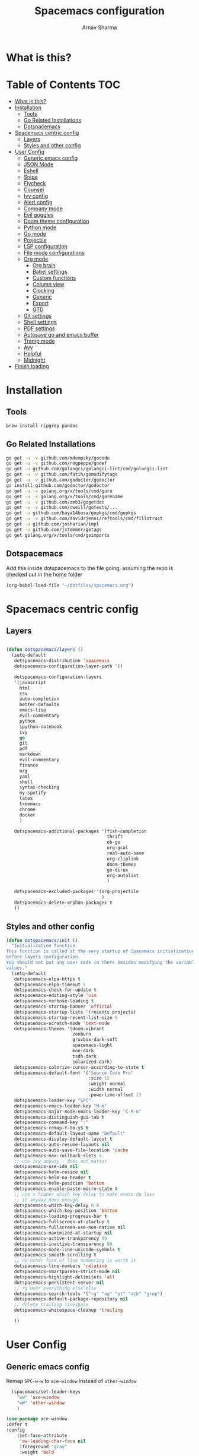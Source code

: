 #+TITLE: Spacemacs configuration
#+AUTHOR: Arnav Sharma
#+BABEL: :cache yes
#+PROPERTY: header-args :tangle yes
#+OPTIONS: toc:2
* What is this?
# This is my spacemacs literate config. It is highly individualized. The file is tangled into =.spacemacs= at runtime using =org-babel-load-file=.
* Table of Contents                                                     :TOC:
- [[#what-is-this][What is this?]]
- [[#installation][Installation]]
  - [[#tools][Tools]]
  - [[#go-related-installations][Go Related Installations]]
  - [[#dotspacemacs][Dotspacemacs]]
- [[#spacemacs-centric-config][Spacemacs centric config]]
  - [[#layers][Layers]]
  - [[#styles-and-other-config][Styles and other config]]
- [[#user-config][User Config]]
  - [[#generic-emacs-config][Generic emacs config]]
  - [[#json-mode][JSON Mode]]
  - [[#eshell][Eshell]]
  - [[#snipe][Snipe]]
  - [[#flycheck][Flycheck]]
  - [[#counsel][Counsel]]
  - [[#ivy-config][Ivy config]]
  - [[#alert-config][Alert config]]
  - [[#company-mode][Company mode]]
  - [[#evil-goggles][Evil goggles]]
  - [[#doom-theme-configuration][Doom theme configuration]]
  - [[#python-mode][Python mode]]
  - [[#go-mode][Go mode]]
  - [[#projectile][Projectile]]
  - [[#lsp-configuration][LSP configuration]]
  - [[#file-mode-configurations][File mode configurations]]
  - [[#org-mode][Org mode]]
    - [[#org-brain][Org brain]]
    - [[#babel-settings][Babel settings]]
    - [[#custom-functions][Custom functions]]
    - [[#column-view][Column view]]
    - [[#clocking][Clocking]]
    - [[#generic][Generic]]
    - [[#export][Export]]
    - [[#gtd][GTD]]
  - [[#git-settings][Git settings]]
  - [[#shell-settings][Shell settings]]
  - [[#pdf-settings][PDF settings]]
  - [[#autosave-go-and-emacs-buffer][Autosave go and emacs buffer]]
  - [[#tramp-mode][Tramp mode]]
  - [[#avy][Avy]]
  - [[#helpful][Helpful]]
  - [[#midnight][Midnight]]
- [[#finish-loading][Finish loading]]

* Installation
** Tools
#+BEGIN_SRC sh :tangle no
  brew install ripgrep pandoc
#+END_SRC
** Go Related Installations
#+BEGIN_SRC sh :tangle no
  go get -u -v github.com/mdempsky/gocode
  go get -u -v github.com/rogpeppe/godef
  go get -u github.com/golangci/golangci-lint/cmd/golangci-lint
  go get -u -v github.com/fatih/gomodifytags
  go get -u -v github.com/godoctor/godoctor
  go install github.com/godoctor/godoctor
  go get -u -v golang.org/x/tools/cmd/guru
  go get -u -v golang.org/x/tools/cmd/gorename
  go get -u -v github.com/zmb3/gogetdoc
  go get -u -v github.com/cweill/gotests/...
  go get -u github.com/haya14busa/gopkgs/cmd/gopkgs
  go get -u -v github.com/davidrjenni/reftools/cmd/fillstruct
  go get -u github.com/josharian/impl
  go get -u github.com/jstemmer/gotags
  go get golang.org/x/tools/cmd/goimports
#+END_SRC
** Dotspacemacs
Add this inside dotspacemacs to the file going, assuming the repo is checked out in the home folder
#+BEGIN_SRC emacs-lisp :tangle no
   (org-babel-load-file "~/dotfiles/spacemacs.org")
#+END_SRC
* Spacemacs centric config
** Layers
#+BEGIN_SRC emacs-lisp :tangle no

  (defun dotspacemacs/layers ()
    (setq-default
     dotspacemacs-distribution 'spacemacs
     dotspacemacs-configuration-layer-path '()

     dotspacemacs-configuration-layers
     '(javascript
       html
       csv
       auto-completion
       better-defaults
       emacs-lisp
       evil-commentary
       python
       ipython-notebook
       ivy
       go
       git
       pdf
       markdown
       evil-commentary
       finance
       org
       yaml
       shell
       syntax-checking
       my-spotify
       latex
       treemacs
       chrome
       docker
       )

     dotspacemacs-additional-packages '(fish-completion
                                        thrift
                                        ob-go
                                        org-gcal
                                        real-auto-save
                                        org-cliplink
                                        doom-themes
                                        go-direx
                                        org-autolist
                                        )

     dotspacemacs-excluded-packages '(org-projectile
                                      )
     dotspacemacs-delete-orphan-packages t
     ))
#+END_SRC

#+RESULTS:
: dotspacemacs/layers

** Styles and other config
#+BEGIN_SRC emacs-lisp :tangle no
  (defun dotspacemacs/init ()
    "Initialization function.
  This function is called at the very startup of Spacemacs initialization
  before layers configuration.
  You should not put any user code in there besides modifying the variable
  values."
    (setq-default
     dotspacemacs-elpa-https t
     dotspacemacs-elpa-timeout 5
     dotspacemacs-check-for-update t
     dotspacemacs-editing-style 'vim
     dotspacemacs-verbose-loading t
     dotspacemacs-startup-banner 'official
     dotspacemacs-startup-lists '(recents projects)
     dotspacemacs-startup-recent-list-size 5
     dotspacemacs-scratch-mode 'text-mode
     dotspacemacs-themes '(doom-vibrant
                           zenburn
                           gruvbox-dark-soft
                           spacemacs-light
                           moe-dark
                           tsdh-dark
                           solarized-dark)
     dotspacemacs-colorize-cursor-according-to-state t
     dotspacemacs-default-font '("Source Code Pro"
                                 :size 12
                                 :weight normal
                                 :width normal
                                 :powerline-offset 2)
     dotspacemacs-leader-key "SPC"
     dotspacemacs-emacs-leader-key "M-m"
     dotspacemacs-major-mode-emacs-leader-key "C-M-m"
     dotspacemacs-distinguish-gui-tab t
     dotspacemacs-command-key ":"
     dotspacemacs-remap-Y-to-y$ t
     dotspacemacs-default-layout-name "Default"
     dotspacemacs-display-default-layout t
     dotspacemacs-auto-resume-layouts nil
     dotspacemacs-auto-save-file-location 'cache
     dotspacemacs-max-rollback-slots 5
     ;; use ivy anyway - does not matter
     dotspacemacs-use-ido nil
     dotspacemacs-helm-resize nil
     dotspacemacs-helm-no-header t
     dotspacemacs-helm-position 'bottom
     dotspacemacs-enable-paste-micro-state t
     ;; use a higher which key delay to make emacs do less
     ;; it anyway does enough
     dotspacemacs-which-key-delay 0.6
     dotspacemacs-which-key-position 'bottom
     dotspacemacs-loading-progress-bar t
     dotspacemacs-fullscreen-at-startup t
     dotspacemacs-fullscreen-use-non-native nil
     dotspacemacs-maximized-at-startup nil
     dotspacemacs-active-transparency 90
     dotspacemacs-inactive-transparency 90
     dotspacemacs-mode-line-unicode-symbols t
     dotspacemacs-smooth-scrolling t
     ;; no other form of line numbering is worth it
     dotspacemacs-line-numbers 'relative
     dotspacemacs-smartparens-strict-mode nil
     dotspacemacs-highlight-delimiters 'all
     dotspacemacs-persistent-server nil
     ;; rg over everything else else
     dotspacemacs-search-tools '("rg" "ag" "pt" "ack" "grep")
     dotspacemacs-default-package-repository nil
     ;; delete trailing linespace
     dotspacemacs-whitespace-cleanup 'trailing

     ))
#+END_SRC
* User Config
** Generic emacs config

Remap ~SPC-w-w~ to ~ace-window~ instead of ~other-window~
#+BEGIN_SRC emacs-lisp
    (spacemacs/set-leader-keys
      "ww" 'ace-window
      "wW" 'other-window
      )

  (use-package ace-window
  :defer t
  :config
      (set-face-attribute
       'aw-leading-char-face nil
       :foreground "gray"
       :weight 'bold
       :height 2.0)
      (set-face-attribute
       'aw-mode-line-face nil
      :inherit 'mode-line-buffer-id
       :foreground "lawn green"))
#+END_SRC

#+RESULTS:

Aggressive indent
#+BEGIN_SRC emacs-lisp
  (use-package aggressive-indent
    :defer t
    :config
    (setq-default aggressive-indent-comments-too t)
    (add-hook 'go-mode-hook #'aggressive-indent-mode)
    (add-hook 'emacs-lisp-mode-hook #'aggressive-indent-mode)
    (add-hook 'lisp-mode-hook #'aggressive-indent-mode)
    )
#+END_SRC


TLDR for documentation
#+BEGIN_SRC emacs-lisp
(use-package tldr
:defer t)
#+END_SRC

Set pandoc path
#+BEGIN_SRC emacs-lisp
(setq markdown-command "/usr/local/bin/pandoc")
#+END_SRC

#+RESULTS:
: /usr/local/bin/pandoc

Dired Hydra taken from ([[https://github.com/abo-abo/hydra/wiki/Dired][source]])
#+BEGIN_SRC emacs-lisp
  (defhydra hydra-dired (:hint nil :color pink)
    "
  _+_ mkdir          _v_iew           _m_ark             _(_ details        _i_nsert-subdir    wdired
  _C_opy             _O_ view other   _U_nmark all       _)_ omit-mode      _$_ hide-subdir    C-x C-q : edit
  _D_elete           _o_pen other     _u_nmark           _l_ redisplay      _w_ kill-subdir    C-c C-c : commit
  _R_ename           _M_ chmod        _t_oggle           _g_ revert buf     _e_ ediff          C-c ESC : abort
  _Y_ rel symlink    _G_ chgrp        _E_xtension mark   _s_ort             _=_ pdiff
  _S_ymlink          _h_ up dir       _F_ind marked      _._ toggle hydra   \\ flyspell
  _r_sync            ^ ^              ^ ^                ^ ^                _?_ summary
  _z_ compress-file  _A_ find regexp
  _Z_ compress       _Q_ repl regexp

  T - tag prefix
  "
    ("\\" dired-do-ispell)
    ("(" dired-hide-details-mode)
    (")" dired-omit-mode)
    ("+" dired-create-directory)
    ("=" diredp-ediff)         ;; smart diff
    ("?" dired-summary)
    ("$" diredp-hide-subdir-nomove)
    ("A" dired-do-find-regexp)
    ("C" dired-do-copy)        ;; Copy all marked files
    ("D" dired-do-delete)
    ("E" dired-mark-extension)
    ("e" dired-ediff-files)
    ("F" dired-do-find-marked-files)
    ("G" dired-do-chgrp)
    ("g" revert-buffer)        ;; read all directories again (refresh)
    ("i" dired-maybe-insert-subdir)
    ("l" dired-do-redisplay)   ;; relist the marked or singel directory
    ("M" dired-do-chmod)
    ("m" dired-mark)
    ("O" dired-display-file)
    ("o" dired-find-file-other-window)
    ("Q" dired-do-find-regexp-and-replace)
    ("R" dired-do-rename)
    ("r" dired-do-rsynch)
    ("S" dired-do-symlink)
    ("s" dired-sort-toggle-or-edit)
    ("t" dired-toggle-marks)
    ("U" dired-unmark-all-marks)
    ("u" dired-unmark)
    ("v" dired-view-file)      ;; q to exit, s to search, = gets line #
    ("w" dired-kill-subdir)
    ("Y" dired-do-relsymlink)
    ("z" diredp-compress-this-file)
    ("Z" dired-do-compress)
  ("h" dired-up-directory)
    ("q" nil)
    ("." nil :color blue))

  (define-key dired-mode-map "." 'hydra-dired/body)
#+END_SRC

#+RESULTS:
: hydra-dired/body

Set my email
#+BEGIN_SRC emacs-lisp
 (setq user-mail-address "arnavsharma93@gmail.com")
#+END_SRC
save on =s= in normal mode
#+BEGIN_SRC emacs-lisp
  (define-key evil-normal-state-map (kbd "s") 'save-buffer)
#+END_SRC

Don't move cursor back on exiting insert state
#+BEGIN_SRC emacs-lisp
  (setq evil-move-cursor-back nil)
#+END_SRC

GC settings
#+BEGIN_SRC emacs-lisp
 (setq garbage-collection-messages t)
 (setq large-file-warning-threshold 100000000)

#+END_SRC

Reload and find my dotspacemacs configuration
#+BEGIN_SRC emacs-lisp
     (defun my-reload-config ()
       (interactive)
       (with-eval-after-load 'org
         (org-babel-load-file "~/dotfiles/spacemacs.org"))
     )

  (defun my-find-dotfile ()
    "Edit the `dotfile', in the current window."
    (interactive)
    (find-file-existing "~/dotfiles/spacemacs.org"))

    (spacemacs/set-leader-keys
      "feM" 'my-reload-config
      "fem" 'my-find-dotfile
      )

#+END_SRC

** JSON Mode
#+BEGIN_SRC emacs-lisp
  (spacemacs/set-leader-keys-for-major-mode 'json-mode "=" 'json-mode-beautify)
#+END_SRC

#+RESULTS:

** Eshell
[[https://gitlab.com/ambrevar/emacs-fish-completion][Fish like completion]] to help with completion in eshell
#+BEGIN_SRC emacs-lisp
  (use-package fish-completion
    :defer t
    :config
    (global-fish-completion-mode)
    )
  (setq shell-default-shell 'eshell)

  #+END_SRC


Aliases
#+BEGIN_SRC emacs-lisp
  (add-hook 'eshell-mode-hook (lambda ()
      (eshell/alias "fa" "counsel-projectile-find-file $1")
      (eshell/alias "ff" "counsel-find-file $1")
      (eshell/alias "ll" "ls -l $*")
      (eshell/alias "w" "ace-window $1")
      (eshell/alias "q" "delete-window")
      (eshell/alias "d" "dired $1")
      (eshell/alias "s" "magit-status")
      (eshell/alias "m" "spacemacs/toggle-maximize-buffer")
      ))
#+END_SRC

#+RESULTS:
| (lambda nil (eshell/alias fa counsel-projectile-find-file $1) (eshell/alias ff counsel-find-file $1) (eshell/alias ll ls -l $*) (eshell/alias w ace-window $1) (eshell/alias q delete-window) (eshell/alias d dired $1) (eshell/alias s magit-status) (eshell/alias m spacemacs/toggle-maximize-buffer)) | (lambda nil (eshell/alias fa counsel-projectile-find-file $1) (eshell/alias ff counsel-find-file $1) (eshell/alias ll ls -l $*) (eshell/alias w ace-window $1) (eshell/alias q delete-window) (eshell/alias d dired $1) (eshell/alias s magit-status)) | (lambda nil (eshell/alias fa counsel-projectile-find-file $1) (eshell/alias ff counsel-find-file $1) (eshell/alias ll ls -l $*) (eshell/alias d dired $1) (eshell/alias s magit-status)) | with-editor-export-editor | (lambda nil (add-to-list (quote eshell-visual-commands) ssh) (add-to-list (quote eshell-visual-commands) tail) (add-to-list (quote eshell-visual-commands) htop)) | tramp-eshell-directory-change | spacemacs/disable-vi-tilde-fringe | spacemacs/force-yasnippet-off | spacemacs/init-eshell-xterm-color | spacemacs//eshell-switch-company-frontend | spacemacs/disable-hl-line-mode | spacemacs//init-eshell | eldoc-mode | spacemacs//init-company-eshell-mode | company-mode |


Some configuration copied from [[https://github.com/howardabrams/dot-files/blob/master/emacs-eshell.org][here]]
#+BEGIN_SRC emacs-lisp
  (setq ;; eshell-buffer-shorthand t ...  Can't see Bug#19391
   eshell-scroll-to-bottom-on-input 'all
   eshell-error-if-no-glob t
   eshell-history-size 50000
   eshell-hist-ignoredups t
   eshell-save-history-on-exit t
   eshell-prefer-lisp-functions nil
   eshell-destroy-buffer-when-process-dies t)
  (add-hook 'eshell-mode-hook
            (lambda ()
              (add-to-list 'eshell-visual-commands "ssh")
              (add-to-list 'eshell-visual-commands "tail")
              (add-to-list 'eshell-visual-commands "htop")))
#+END_SRC

Enable Plan9 like smart shell ([[https://www.masteringemacs.org/article/complete-guide-mastering-eshell][source]])
#+BEGIN_SRC emacs-lisp
(setq shell-enable-smart-eshell nil)
#+END_SRC

#+RESULTS:

Clear on ~leader-l~
#+BEGIN_SRC emacs-lisp
   (defun eshell-clear ()
     "Clear the eshell buffer."
     (interactive)
     (let ((inhibit-read-only t))
       (erase-buffer)
       (eshell-send-input)))

  (spacemacs/set-leader-keys-for-major-mode 'eshell-mode "l" 'eshell-clear)
#+END_SRC

Get history on ~leader-h~
#+BEGIN_SRC emacs-lisp
  (spacemacs/set-leader-keys-for-major-mode 'eshell-mode "h" 'counsel-esh-history)
#+END_SRC

Overwriting spacemacs eshell popup as it does not remember history ([[https://github.com/syl20bnr/spacemacs/issues/8538][issue]], [[https://github.com/howardabrams/dot-files/blob/master/emacs-eshell.org][source]])
#+BEGIN_SRC emacs-lisp
  ;; create a new eshell
  (defun eshell-new (name)

    ;; if current buffer is not of eshell
    ;; create a new window in the bottom third
    ;; TODO: fix window sizes when more than one vertical split is present

    (if (not (string= (print major-mode) "eshell-mode"))
        (progn
          (split-window-below (- (/ (window-total-height) 3)))
          (windmove-down)

          ))

    ;; if buffer name not available - create a new buffer, else switch
    (setq shellname (concat "*eshell: " name "*"))


    ;; if name is already eshell:something - don't append eshell again
    (when (string-match "eshell:" name)
      (setq shellname name))

    (if (not (get-buffer shellname))
        (progn
          (eshell "new")
          (rename-buffer  shellname))
      (switch-to-buffer shellname))
    )
#+END_SRC

#+RESULTS:
: eshell-new


Call ivy to show eshell buffers - open one if buffer does not exist. Bind to ~SPC-'~
#+BEGIN_SRC emacs-lisp

  (defun ivy-eshell-new ()
    (interactive)
    ;; find all open buffers of eshell
    (ivy-read "Eshell Buffers:" (mapcar #'buffer-name
                                        (cl-remove-if-not
                                         (lambda (buf)
                                           (with-current-buffer buf
                                             (eq major-mode 'eshell-mode)))
                                         (buffer-list))
                                        )
              :action '(1
                        ("s" eshell-new "switch to buffer"))
              ))
  (spacemacs/set-leader-keys
    "'" 'ivy-eshell-new
    "p'" 'projectile-run-eshell
    )
#+END_SRC

#+RESULTS:


Eshell quit on ~leader-q~ in normal mode
#+BEGIN_SRC emacs-lisp
  (defun exit-eshell-and-delete-window ()
    (interactive)
    (eshell-life-is-too-much)
    (delete-window))

  (defun delete-eshell-window ()
    (interactive)
    (delete-window))

  (spacemacs/set-leader-keys-for-major-mode 'eshell-mode "Q" 'exit-eshell-and-delete-window)
  (spacemacs/set-leader-keys-for-major-mode 'eshell-mode "q" 'delete-eshell-window)
#+END_SRC


** Snipe
[[https://github.com/hlissner/evil-snipe][Evil Snipe]] to supplement avy to move quickly in a line.
#+BEGIN_SRC emacs-lisp

  (use-package evil-snipe
    ;; load on startup
    :ensure t

    :init
    (setq evil-snipe-scope 'line ;; set scope to line
          evil-snipe-enable-highlight t ;; show highlight
          evil-snipe-enable-incremental-highlight t ;; show incremental highlight
          evil-snipe-auto-disable-substitute t ;; needed to make snipe run
          evil-snipe-show-prompt t ;; show 1,2 in the mode line below
          evil-snipe-repeat-keys t ;; multiple presses of f/t takes you forward
          evil-snipe-smart-case t) ;; make snipe handle smart cases
    :config
    ;; enable snipe mode
    (evil-snipe-mode 1)

    ;; modify spacemacs modeline
    (spacemacs|hide-lighter evil-snipe-local-mode)
    ;; override evil f and set everywhere
    (evil-snipe-def 2 'inclusive "f" "F")
    (evil-define-key '(normal motion operator visual) evil-snipe-local-mode-map
      "f" 'evil-snipe-f
      "F" 'evil-snipe-F)
    ;; override evil t and set everywhere
    (evil-snipe-def 1 'exclusive "t" "T")
    (evil-define-key '(normal motion operator visual) evil-snipe-local-mode-map
      "t" 'evil-snipe-t
      "T" 'evil-snipe-T)
    ;; unmap default keybindings
    (evil-define-key '(normal motion) evil-snipe-local-mode-map
      "s" nil
      "S" nil)
    (evil-define-key '(operator) evil-snipe-local-mode-map
      "x" nil
      "X" nil)
    (evil-define-key '(operator) evil-snipe-local-mode-map
      "z" nil
      "Z" nil)
    (push '(?\[ "[[{(]") evil-snipe-aliases)
    (add-hook 'magit-mode-hook 'turn-off-evil-snipe-mode))
#+END_SRC

#+RESULTS:
: t

** Flycheck

Flycheck hangs up in case of huge buffers ([[https://www.reddit.com/r/emacs/comments/7mjyz8/flycheck_syntax_checking_makes_editing_files/][source]]) - found this out when profiled the code
#+BEGIN_SRC emacs-lisp
  (setq flycheck-idle-change-delay 3)
  (setq flycheck-check-syntax-automatically '(save mode-enable))
#+END_SRC

#+RESULTS:
| save | mode-enable |

** Counsel
Counsel Rg to truncate all lines greater than 120 lines ([[https://oremacs.com/2018/03/05/grep-exclude/][source]])
#+BEGIN_SRC emacs-lisp
  (setq counsel-rg-base-command
        "rg -i -M 120 --no-heading --line-number --color never %s ")
#+END_SRC

Ivy occur remapping to ~C-c o~ ([[https://oremacs.com/2015/11/04/ivy-occur/][source]])
#+BEGIN_SRC emacs-lisp
  (define-key ivy-minibuffer-map (kbd "C-c o") 'ivy-occur)
#+END_SRC

Remap ~counsel-projectile-find-file~ to ~pa~ and use ~counsel-git~ as ~pf~ (disabled)
#+BEGIN_SRC emacs-lisp :tangle no
 (spacemacs/set-leader-keys
   "pa" 'counsel-projectile-find-file
   "pf" 'counsel-git
   )

#+END_SRC

#+RESULTS:
** Ivy config
Define ivy builders per function ([[https://emacs.stackexchange.com/questions/36745/enable-ivy-fuzzy-matching-everywhere-except-in-swiper][related source]])
#+BEGIN_SRC emacs-lisp
  (setq ivy-re-builders-alist '((counsel-M-x . ivy--regex-plus)
                                (counsel-describe-function . ivy--regex-plus)
                                (counsel-git . ivy--regex-fuzzy)
                                (counsel-projectile-find-file . ivy--regex-plus)
                                (counsel-find-file . ivy--regex-fuzzy)
                                (counsel-describe-variable . ivy--regex-plus)
                                (spacemacs/counsel-search . spacemacs/ivy--regex-plus)
                                (t . ivy--regex-ignore-order))

   )
#+END_SRC

#+RESULTS:
: ((counsel-M-x . ivy--regex-plus) (counsel-describe-function . ivy--regex-plus) (counsel-git . ivy--regex-fuzzy) (counsel-projectile-find-file . ivy--regex-plus) (counsel-find-file . ivy--regex-fuzzy) (counsel-describe-variable . ivy--regex-plus) (spacemacs/counsel-search . spacemacs/ivy--regex-plus) (t . ivy--regex-ignore-order))

Enable switching to the /special/ buffers & create and set a view ([[http://irreal.org/blog/?p=5355][source]])
#+BEGIN_SRC emacs-lisp
  (setq ivy-use-virtual-buffers t)

  (global-set-key (kbd "C-c v") 'ivy-push-view)
  (global-set-key (kbd "C-c V") 'ivy-pop-view)
  (global-set-key (kbd "C-c s") 'ivy-switch-view)
#+END_SRC
** Alert config
#+BEGIN_SRC emacs-lisp
  (use-package alert
  :defer t
  :config
  (setq alert-default-style 'osx-notifier)
  )
#+END_SRC

#+RESULTS:
: t

** Company mode
Low company idle delay
#+BEGIN_SRC emacs-lisp
  (setq company-idle-delay 0.2)
#+END_SRC

Trigger company completion everytime
#+BEGIN_SRC emacs-lisp
  (setq company-minimum-prefix-length 1)
#+END_SRC

#+RESULTS:
: 1

Trigger company completion only when 3 chars have been typed. Currently disabled.
#+BEGIN_SRC emacs-lisp :tangle no
(spacemacs|disable-company org-mode)
#+END_SRC

#+RESULTS:
| real-auto-save-mode | toc-org-mode | (lambda nil (org-autolist-mode)) | org-indent-mode | ob-ipython-auto-configure-kernels | #[0 \300\301\302\303\304$\207 [add-hook change-major-mode-hook org-show-block-all append local] 5] | #[0 \300\301\302\303\304$\207 [add-hook change-major-mode-hook org-babel-show-result-all append local] 5] | org-babel-result-hide-spec | org-babel-hide-all-hashes | spacemacs/org-setup-evil-surround | spacemacs/load-yasnippet | toc-org-enable | org-download-enable | org-bullets-mode | dotspacemacs//prettify-spacemacs-docs | spacemacs//org-babel-do-load-languages | spacemacs//evil-org-mode | org-eldoc-load |

Don't downcase in case of company autocomplete
#+BEGIN_SRC emacs-lisp
  (setq company-dabbrev-downcase nil)
#+END_SRC

Don't show snippet popups
#+BEGIN_SRC emacs-lisp
 (setq auto-completion-enable-snippets-in-popup nil)
#+END_SRC

Autocomplete sort by word usage
#+BEGIN_SRC emacs-lisp
 (setq auto-completion-enable-sort-by-usage t)
#+END_SRC

Don't do anything on return as prefix length is zero
#+BEGIN_SRC emacs-lisp
 (setq auto-completion-return-key-behavior 'complete)
#+END_SRC

#+RESULTS:
: complete

#+BEGIN_SRC emacs-lisp
(setq company-tooltip-align-annotations t)
#+END_SRC

#+RESULTS:
: t

Autocomplete on ~jk~
#+BEGIN_SRC emacs-lisp
(setq auto-completion-complete-with-key-sequence "jk")
#+END_SRC
** Evil goggles

Evil googles highlight what is yanked etc in evil mode ([[https://github.com/edkolev/evil-goggles][source]])
#+BEGIN_SRC emacs-lisp
  (use-package evil-goggles
    :ensure t
    :config
    (evil-goggles-mode)

    ;; optionally use diff-mode's faces; as a result, deleted text
    ;; will be highlighed with `diff-removed` face which is typically
    ;; some red color (as defined by the color theme)
    ;; other faces such as `diff-added` will be used for other actions
    (evil-goggles-use-diff-faces))

#+END_SRC
** Doom theme configuration
#+BEGIN_SRC emacs-lisp
  (use-package doom-themes
    :config
    ;; Global settings (defaults)
    (setq doom-themes-enable-bold t    ; if nil, bold is universally disabled
          doom-themes-enable-italic t) ; if nil, italics is universally disabled
    ;; Enable flashing mode-line on errors
    (doom-themes-visual-bell-config)

    ;; treemacs
    (doom-themes-treemacs-config)

    ;; Corrects (and improves) org-mode's native fontification.
    (doom-themes-org-config)
    )

#+END_SRC
** Python mode

Integrate with python virtualenvwrapper and get it working with eshell ([[https://github.com/porterjamesj/virtualenvwrapper.el][source]])
#+BEGIN_SRC emacs-lisp
  (use-package virtualenvwrapper
    :defer t
    :config
    (venv-initialize-eshell)
    )
#+END_SRC

#+RESULTS:
: t

** Go mode
Gofmt and goimports settings
#+BEGIN_SRC emacs-lisp
  ;; set gofmt as the gofmt command and run it on save
   (setq gofmt-command "gofmt")
   (setq go-format-before-save t)

   (defun run-go-imports-and-save()
   "run goimports and save"
     (interactive)
     (let (gofmt-command)
       (setq gofmt-command "goimports")
       (gofmt)
       (save-buffer)))
   (spacemacs/set-leader-keys-for-major-mode 'go-mode "," 'run-go-imports-and-save)

#+END_SRC

#+RESULTS:
| aggressive-indent-mode | real-auto-save-mode | spacemacs//go-set-tab-width | go-eldoc-setup | spacemacs//init-jump-handlers-go-mode | spacemacs//init-company-go-mode | spacemacs//init-company-vars-go-mode | company-mode |

Use much better godoc at point function
#+BEGIN_SRC emacs-lisp
  (setq godoc-at-point-function 'godoc-gogetdoc)
#+END_SRC

Set tab width to 4
#+BEGIN_SRC emacs-lisp
 (setq go-tab-width 4)
#+END_SRC

Use gocheck for testing
#+BEGIN_SRC emacs-lisp
(setq go-use-gocheck-for-testing nil)
#+END_SRC

#+RESULTS:

Use golangci as linter instead of gometaliner
#+BEGIN_SRC emacs-lisp
(setq go-use-golangci-lint t)
#+END_SRC

#+RESULTS:
: t
** Projectile
#+BEGIN_SRC emacs-lisp
  (use-package projectile
    :defer t
    :config
    (add-to-list 'projectile-globally-ignored-directories "vendor" ".gen")
    (setq projectile-sort-order 'recentf)

    )
#+END_SRC

#+RESULTS:
: t

** LSP configuration
Langauge Server settings. Currently disabled.

Disable lsp ui ([[https://github.com/syl20bnr/spacemacs/issues/11265][source]]) and stop creating lock files ([[https://github.com/emacs-lsp/lsp-mode/issues/378][source]])
#+BEGIN_SRC emacs-lisp :tangle no
  (setq lsp-ui-flycheck-enable nil)
  (setq create-lockfiles nil)
#+END_SRC
** File mode configurations
Enable emacs mode depending on the file format

#+BEGIN_SRC emacs-lisp
  (add-to-list 'auto-mode-alist '("\\.avsc\\'" . json-mode))
  (add-to-list 'auto-mode-alist '("\\.lock\\'" . toml-mode))
  (add-to-list 'auto-mode-alist '("\\.csv\\'" . org-mode))
  (add-to-list 'auto-mode-alist '("\\.zsh\\'" . sh-mode))
#+END_SRC

** Org mode
*** Org brain
Org brain config. Disabled for now.
#+BEGIN_SRC emacs-lisp :tangle no
(use-package org-brain :ensure t
  :init
  (setq org-brain-path "~/Dropbox/org/brain")
  ;; For Evil users
  (with-eval-after-load 'evil
    (evil-set-initial-state 'org-brain-visualize-mode 'emacs))
  :config
  (setq org-id-track-globally t)
  (setq org-id-locations-file "~/.emacs.d/.org-id-locations")
  (push '("b" "Brain" plain (function org-brain-goto-end)
          "* %i%?" :empty-lines 1)
        org-capture-templates)
  (setq org-brain-visualize-default-choices 'all)
  (setq org-brain-title-max-length 12))
#+END_SRC

#+RESULTS:
: t

*** Babel settings
Don't ask confirmation while executing in org buffers
#+BEGIN_SRC emacs-lisp
 (setq org-confirm-babel-evaluate nil)
#+END_SRC
*** Custom functions
A nifty function to insert current time in the buffer. Bound to ~leader;~
#+BEGIN_SRC emacs-lisp :tangle no
    (defvar current-time-format "%H:%M"
      "Format of date to insert with `insert-current-time' func.
  Note the weekly scope of the command's precision.")
    (defun insert-current-time ()
      "insert the current time (1-week scope) into the current buffer."
      (interactive)
      (insert (format-time-string current-time-format (current-time)))
      (insert " - ")
      )
  (spacemacs/set-leader-keys-for-major-mode 'org-mode ";" 'insert-current-time)
#+END_SRC
*** Column view
Column view default columns
#+BEGIN_SRC emacs-lisp :tangle no
 (setq org-agenda-overriding-columns-format "%7TODO(Todo) %40ITEM(Task) %TAGS(Tags) %6CLOCKSUM(Actual) %8Effort(Estimate){:}")
#+END_SRC
TODO states
#+BEGIN_SRC emacs-lisp
 (setq org-todo-keywords
       '((sequence "TODO(t)" "INPROGRESS(p/!)" "STOPPED(s/!)" "WAIT(w@/!)" "|" "DONE(d@/!)" "CANCELLED(c@)")))

 (setq org-log-states-order-reversed t)
#+END_SRC
*** Clocking
Clocking configuration
#+BEGIN_SRC emacs-lisp :tangle no
  ;; Resume clocking task when emacs is restarted
  (org-clock-persistence-insinuate)
  ;; Save the running clock and all clock history when exiting Emacs, load it on startup
  (setq org-clock-persist t)
  ;; Resume clocking task on clock-in if the clock is open
  (setq org-clock-in-resume t)
  ;; Do not prompt to resume an active clock, just resume it
  (setq org-clock-persist-query-resume nil)

  ;; Change tasks to whatever when clocking out
  (setq org-clock-out-switch-to-state "STOPPED")
  ;; Change tasks to whatever when clocking in
  (setq org-clock-in-switch-to-state "INPROGRESS")
  ;; Save clock data and state changes and notes in the LOGBOOK drawer
  (setq org-clock-into-drawer t)
  ;; Sometimes I change tasks I'm clocking quickly - this removes clocked tasks
  ;; with 0:00 duration
  (setq org-clock-out-remove-zero-time-clocks t)
  ;; Clock out when moving task to a done state
  (setq org-clock-out-when-done t)
  ;; Enable auto clock resolution for finding open clocks
  ;; commenting out as I don't know what this does
  ;; (setq org-clock-auto-clock-resolution (quote when-no-clock-is-running))
  ;; Include current clocking task in clock reports
  (setq org-clock-report-include-clocking-task t)
  ;; use pretty things for the clocktable
  (setq org-pretty-entities t)

 (spacemacs/toggle-mode-line-org-clock-on)
#+END_SRC
Clocking and other keybindings
#+BEGIN_SRC emacs-lisp :tangle no
 (spacemacs/set-leader-keys-for-major-mode 'org-mode "c" nil)
 (spacemacs/set-leader-keys-for-major-mode 'org-mode "I" nil)
 (spacemacs/set-leader-keys-for-major-mode 'org-mode "O" nil)
 (spacemacs/set-leader-keys-for-major-mode 'org-mode "Q" nil)
 (spacemacs/declare-prefix-for-mode 'org-mode "c" "clock")
 (spacemacs/set-leader-keys-for-major-mode 'org-mode "ck" 'org-clock-cancel)
 (spacemacs/set-leader-keys-for-major-mode 'org-mode "cd" 'org-clock-display)
 (spacemacs/set-leader-keys-for-major-mode 'org-mode "co" 'org-clock-out)
 (spacemacs/set-leader-keys-for-major-mode 'org-mode "cc" 'org-clock-in-last)
 (spacemacs/set-leader-keys-for-major-mode 'org-mode "ci" 'org-clock-in)

 (spacemacs/set-leader-keys-for-major-mode 'org-mode "ic" 'org-cliplink)
 (spacemacs/declare-prefix-for-mode 'org-mode "v" "view")
 (spacemacs/set-leader-keys-for-major-mode 'org-mode "vc" 'org-columns)

 (spacemacs/set-leader-keys-for-major-mode 'org-mode "I" 'org-add-note)
#+END_SRC
*** Generic
Indent in org mode
#+BEGIN_SRC emacs-lisp
 (add-hook 'org-mode-hook 'org-indent-mode)
#+END_SRC

Enable org autolist mode
#+BEGIN_SRC emacs-lisp
 (add-hook 'org-mode-hook (lambda () (org-autolist-mode)))
#+END_SRC

#+RESULTS:
| (lambda nil (org-autolist-mode)) | real-auto-save-mode | toc-org-mode | org-indent-mode | org-clock-load | ob-ipython-auto-configure-kernels | #[0 \300\301\302\303\304$\207 [add-hook change-major-mode-hook org-show-block-all append local] 5] | #[0 \300\301\302\303\304$\207 [add-hook change-major-mode-hook org-babel-show-result-all append local] 5] | org-babel-result-hide-spec | org-babel-hide-all-hashes | spacemacs/org-setup-evil-surround | spacemacs/load-yasnippet | toc-org-enable | org-download-enable | org-bullets-mode | dotspacemacs//prettify-spacemacs-docs | spacemacs//org-babel-do-load-languages | spacemacs//evil-org-mode | org-eldoc-load | spacemacs//init-company-org-mode | company-mode |

Keep super and subscripts as it is
#+BEGIN_SRC emacs-lisp
 (setq org-use-sub-superscripts nil)
#+END_SRC

Don't startup truncated. Currently disabled.
#+BEGIN_SRC emacs-lisp :tangle no
 (setq org-startup-truncated nil)
#+END_SRC
Remap ~C-'~ to nil so that avy can work as expected
#+BEGIN_SRC emacs-lisp
 (define-key org-mode-map (kbd "C-'") nil)
#+END_SRC

Adding [[https://github.com/snosov1/toc-org/blob/master/README.org][toc-org]] to generate toc for github in buffer
#+BEGIN_SRC emacs-lisp
  (use-package toc-org
    :defer t
    :config
    (add-hook 'org-mode-hook 'toc-org-mode)
    (add-to-list 'org-tag-alist '("TOC" . ?T))
    )
#+END_SRC

#+RESULTS:
: t

*** Export
Get org export to pdf working ([[https://emacs.stackexchange.com/questions/20839/exporting-code-blocks-to-pdf-via-latex][source]])
#+BEGIN_SRC emacs-lisp
 (use-package org
   :defer t
   :config
   (progn
     ;; (use-package ox-latex :ensure t)
     (add-to-list 'org-latex-packages-alist '("" "minted"))
     (setq org-latex-listings 'minted)

     (setq org-latex-pdf-process
           '("pdflatex -shell-escape -interaction nonstopmode -output-directory %o %f"
             "bibtex %b"
             "pdflatex -shell-escape -interaction nonstopmode -output-directory %o %f"
             "pdflatex -shell-escape -interaction nonstopmode -output-directory %o %f"))

     (setq org-src-fontify-natively t)

     (org-babel-do-load-languages
      'org-babel-load-languages
      '((R . t)
        (latex . t)))
     )
   )
#+END_SRC
*** GTD

Org mode files
#+BEGIN_SRC emacs-lisp
 (defun my-org/open-inbox-file()
   (interactive)
   (find-file "~/Dropbox/org/gtd/inbox.org")
   )

 (defun my-org/open-gtd-file()
   (interactive)
   (find-file "~/Dropbox/org/gtd/gtd.org")
   )

 (spacemacs/set-leader-keys
   "oo" 'org-capture
   "oi" 'my-org/open-inbox-file
   "og" 'my-org/open-gtd-file
   "oa" 'org-agenda
   "oc" 'org-clock-goto
   )

#+END_SRC

Effort configurations
#+BEGIN_SRC emacs-lisp
 (setq org-global-properties
       '(("Effort_ALL" .
          "0:15 0:30 0:45 1:00 2:00 3:00 4:00 5:00 6:00 8:00")))

#+END_SRC

Log changes in drawer
#+BEGIN_SRC emacs-lisp
 (setq org-log-into-drawer t)
#+END_SRC

Org id set and export
#+BEGIN_SRC emacs-lisp
  (setq org-id-link-to-org-use-id t)
  (setq org-export-with-section-numbers nil)

  (add-hook 'org-capture-prepare-finalize-hook 'org-id-get-create)
  (add-hook 'org-capture-after-finalize-hook  'org-id-update-id-locations)

#+END_SRC

Org capture templates
#+BEGIN_SRC emacs-lisp
 (setq org-capture-templates '(("t" "Todo [inbox]" entry
                                (file+headline "~/Dropbox/org/gtd/inbox.org" "Tasks")
                                (file "~/Dropbox/org/templates/todo.orgcaptmpl")
                                :empty-lines 1)
                               ("T" "Tickler" entry
                                (file+headline "~/Dropbox/org/gtd/tickler.org" "Tickler")
                                "* %i%? \n %U" :empty-lines 1)
                               ("i" "Interview"
                                entry
                                (file "~/Dropbox/org/interviews.org")
                                (file "~/Dropbox/org/templates/interview.orgcaptmpl"))
                               ("n" "Note" entry
                                (file+headline "~/Dropbox/org/notes.org" "Notes")
                                "* %i%? %^g\nLogged on %U" :empty-lines 1)
                               ("j" "Journal" entry
                                (file+olp+datetree "~/Dropbox/org/journal.org")
                                "* Logged on %U\n- %?" :empty-lines 1)))
#+END_SRC

Org refiling configuration
#+BEGIN_SRC emacs-lisp
 (setq org-refile-targets '(("~/Dropbox/org/gtd/gtd.org" :maxlevel . 3)
                            ("~/Dropbox/org/gtd/someday.org" :level . 1)
                            ("~/Dropbox/org/gtd/tickler.org" :maxlevel . 2)))
 (setq org-refile-use-outline-path 'file
       org-outline-path-complete-in-steps nil)
 (setq org-refile-allow-creating-parent-nodes 'confirm)

#+END_SRC

List of agenda files
#+BEGIN_SRC emacs-lisp
  (setq org-agenda-files '("~/Dropbox/org/gtd/inbox.org"
                           "~/Dropbox/org/gtd/gtd.org"
                           "~/Dropbox/org/gtd/tickler.org"))

 (setq arnav/org-agenda-someday-view
       `("s" "Someday" todo ""
         ((org-agenda-files '("~/Dropbox/org/gtd/someday.org")))))

 (setq arnav/org-agenda-banker-view
       `("b" "Banker" search "LEVEL=1/Banker"
         ((org-agenda-files '("~/Dropbox/org/gtd/gtd.org")))))

 (setq arnav/org-agenda-inbox-view
       `("i" "Inbox" todo ""
         ((org-agenda-files '("~/Dropbox/org/gtd/inbox.org")))))

 (setq arnav/org-agenda-tickler-view
       `("T" "tickler" todo ""
         ((org-agenda-files '("~/Dropbox/org/gtd/tickler.org")))))

 (setq org-agenda-custom-commands
       `(,arnav/org-agenda-inbox-view
         ,arnav/org-agenda-someday-view
         ,arnav/org-agenda-tickler-view
         ,arnav/org-agenda-banker-view
         ))

#+END_SRC

** Git settings
Set =giteditor= as emacs using =witheditor=
#+BEGIN_SRC emacs-lisp
  (define-key (current-global-map)
    [remap async-shell-command] 'with-editor-async-shell-command)
  (define-key (current-global-map)
    [remap shell-command] 'with-editor-shell-command)
  (add-hook 'eshell-mode-hook 'with-editor-export-editor)
  (add-hook 'term-exec-hook   'with-editor-export-editor)
#+END_SRC

Switch to alernate window when running magit. Not sure what it does. Currently disabled.
#+BEGIN_SRC emacs-lisp :tangle no
  (add-hook 'shell-command-with-editor-mode-hook 'spacemacs/alternate-window)
#+END_SRC

Show branch name before tags
#+BEGIN_SRC emacs-lisp
 (setq magit-log-show-refname-after-summary t)
#+END_SRC

Hydra for resolving merge conflicts ([[https://github.com/alphapapa/unpackaged.el#smerge-mode][source]])
#+BEGIN_SRC emacs-lisp
  (use-package smerge-mode
    :defer t
    :config
    (defhydra unpackaged/smerge-hydra
      (:color pink :hint nil :post (smerge-auto-leave))
      "
  ^Move^       ^Keep^               ^Diff^                 ^Other^
  ^^-----------^^-------------------^^---------------------^^-------
  _n_ext       _b_ase               _<_: upper/base        _C_ombine
  _p_rev       _u_pper              _=_: upper/lower       _r_esolve
  ^^           _l_ower              _>_: base/lower        _k_ill current
  ^^           _a_ll                _R_efine
  ^^           _RET_: current       _E_diff
  "
      ("n" smerge-next)
      ("p" smerge-prev)
      ("b" smerge-keep-base)
      ("u" smerge-keep-upper)
      ("l" smerge-keep-lower)
      ("a" smerge-keep-all)
      ("RET" smerge-keep-current)
      ("\C-m" smerge-keep-current)
      ("<" smerge-diff-base-upper)
      ("=" smerge-diff-upper-lower)
      (">" smerge-diff-base-lower)
      ("R" smerge-refine)
      ("E" smerge-ediff)
      ("C" smerge-combine-with-next)
      ("r" smerge-resolve)
      ("k" smerge-kill-current)
      ("ZZ" (lambda ()
              (interactive)
              (save-buffer)
              (bury-buffer))
       "Save and bury buffer" :color blue)
      ("q" nil "cancel" :color blue))
    :hook (magit-diff-visit-file . (lambda ()
                                     (when smerge-mode
                                       (unpackaged/smerge-hydra/body)))))
#+END_SRC

#+RESULTS:
| lambda | nil | (when smerge-mode (unpackaged/smerge-hydra/body)) |


** Shell settings
Run =zsh= in an inferior shell
#+BEGIN_SRC emacs-lisp
  (setq explicit-shell-file-name "/bin/zsh")
#+END_SRC

Save history of shell-commands run
#+BEGIN_SRC emacs-lisp
  (setq savehist-save-minibuffer-history 1)
  (setq savehist-additional-variables
        '(kill-ring search-ring regexp-search-ring compile-history log-edit-comment-ring)
        savehist-file "~/.emacs.d/savehist")
  (savehist-mode t)
#+END_SRC

Exit async buffer on ~q~
#+BEGIN_SRC emacs-lisp
 (defun maybe-set-quit-key ()
   (when (string= (buffer-name) "*Async Shell Command*")
     (local-set-key (kbd "q") #'quit-window)))

 (add-hook 'shell-mode-hook #'maybe-set-quit-key)
#+END_SRC

SHX package for extra shell niceities
#+BEGIN_SRC emacs-lisp
  (use-package shx
    :defer t
    :config
    (shx-global-mode 1))
#+END_SRC

#+RESULTS:
: t

** PDF settings
Turn off line numbering in pdf view
#+BEGIN_SRC emacs-lisp
 (add-hook 'pdf-view-mode-hook (lambda() (linum-mode -1)))
#+END_SRC

** Autosave go and emacs buffer
Auto save org and go mode buffers after 15 odd minutes
#+BEGIN_SRC emacs-lisp
 (use-package real-auto-save
   :init
   (setq real-auto-save-interval 1800)
   :config
   (add-hook 'org-mode-hook 'real-auto-save-mode)
   (add-hook 'go-mode-hook 'real-auto-save-mode)
   )

#+END_SRC
** Tramp mode
Tramp mode speedups attempts ([[https://www.emacswiki.org/emacs/TrampMode][source]])
#+BEGIN_SRC emacs-lisp
 (setq remote-file-name-inhibit-cache nil)
 (setq tramp-completion-reread-directory-timeout nil)
 (setq vc-ignore-dir-regexp
       (format "\\(%s\\)\\|\\(%s\\)"
               vc-ignore-dir-regexp
               tramp-file-name-regexp))
#+END_SRC

Run to change tramp mode verbosity
#+BEGIN_SRC emacs-lisp :tangle no
 (setq tramp-verbose 3)
#+END_SRC

#+RESULTS:
: 3

Speed up tramp on slow connections ([[https://emacs.stackexchange.com/questions/22306/working-with-tramp-mode-on-slow-connection-emacs-does-network-trip-when-i-start][source]], [[https://emacs.stackexchange.com/questions/24159/tramp-waiting-for-prompts-from-remote-shell][source]])
#+BEGIN_SRC emacs-lisp
  (setq disable-tramp-backups '("su" "sudo"))
  (setq tramp-auto-save-directory "/tmp")
  (setq tramp-ssh-controlmaster-options "")
#+END_SRC

Enviornment variables ([[https://emacs.stackexchange.com/questions/461/configuration-of-eshell-running-programs-from-directories-in-path-env-variable/2106#2106][source]])
#+BEGIN_SRC emacs-lisp
(add-to-list 'tramp-remote-path 'tramp-own-remote-path)
#+END_SRC

#+RESULTS:
| tramp-own-remote-path | tramp-default-remote-path | /bin | /usr/bin | /sbin | /usr/sbin | /usr/local/bin | /usr/local/sbin | /local/bin | /local/freeware/bin | /local/gnu/bin | /usr/freeware/bin | /usr/pkg/bin | /usr/contrib/bin | /opt/bin | /opt/sbin | /opt/local/bin |

Add this to your ~.ssh/config~
#+BEGIN_SRC sh :tangle no
Host *
ControlMaster auto
ControlPath ~/.ssh/sockets/%r@%h-%p
ControlPersist 600
#+END_SRC
** Avy
Set timeout for avy timer
#+BEGIN_SRC emacs-lisp
 (setq avy-timeout-seconds 0.3)
#+END_SRC

#+RESULTS:
: 0.3

Map ~/~ to run avy timer
#+BEGIN_SRC emacs-lisp
  (define-key evil-evilified-state-map (kbd "/") 'avy-goto-char-timer)
  (define-key evil-motion-state-map (kbd "/") 'avy-goto-char-timer)
  (define-key evil-operator-state-map (kbd "/") 'avy-goto-char-timer)
  (define-key evil-normal-state-map (kbd "/") 'avy-goto-char-timer)
#+END_SRC

#+RESULTS:
: avy-goto-char-timer

** Helpful
#+BEGIN_SRC emacs-lisp
  (use-package helpful
    :defer t
    :config
    (push (cons #'helpful-functions #'ivy--regex-plus)
          ivy-re-builders-alist)

    (push (cons #'helpful-variables #'ivy--regex-plus)
          ivy-re-builders-alist)

    )
#+END_SRC

#+RESULTS:
: t

#+BEGIN_SRC emacs-lisp
 (spacemacs/set-leader-keys
   "hdf" 'helpful-callable
   "hdv" 'helpful-variable
   "hdk" 'helpful-key
   "hdd" 'helpful-at-point
   )

#+END_SRC
#+RESULTS:

** Midnight
Remove unused buffers after a certain time

#+BEGIN_SRC emacs-lisp
(use-package midnight
:ensure t)
#+END_SRC

* Finish loading
#+BEGIN_SRC emacs-lisp
  (alert "Successfully loaded: booyeah" :title "Dotspacemacs")
#+END_SRC

#+RESULTS:
Wrong type argument: integer-or-marker-p, nil
(eshell-life-is-too-much)
